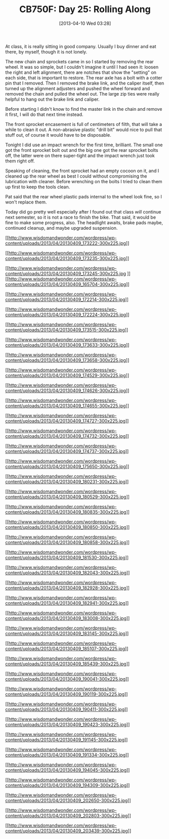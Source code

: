 #+POSTID: 7509
#+DATE: [2013-04-10 Wed 03:28]
#+OPTIONS: toc:nil num:nil todo:nil pri:nil tags:nil ^:nil TeX:nil
#+CATEGORY: Article
#+TAGS: 02947, CB750, CB750F, Honda, Motorcycle, Repair
#+TITLE: CB750F: Day 25: Rolling Along

At class, it is really sitting in good company. Usually I buy dinner and eat there, by myself, though it is not lonely. 

The new chain and sprockets came in so I started by removing the rear wheel. It was so simple, but I couldn't imagine it until I had seen it: loosen the right and left alignment, there are notches that show the "setting" on each side, that is important to restore. The rear axle has a bolt with a cotter pin that I removed. Then I removed the brake link, and the caliper itself, then turned up the alignment adjusters and pushed the wheel forward and removed the chain and pulled the wheel out. The large zip ties were really helpful to hang out the brake link and caliper. 

Before starting I didn't know to find the master link in the chain and remove it first, I will do that next time instead.

The front sprocket encasement is full of centimeters of filth, that will take a while to clean it out. A non-abrasive plastic "drill bit" would nice to pull that stuff out, of course it would have to be disposable. 

Tonight I did use an impact wrench for the first time, brilliant. The small one got the front sprocket bolt out and the big one got the rear sprocket bolts off, the latter were on there super-tight and the impact wrench just took them right off. 

Speaking of cleaning, the front sprocket had an empty cocoon on it, and I cleaned up the rear wheel as best I could without compromising the lubrication with cleaner. Before wrenching on the bolts I tried to clean them up first to keep the tools clean.

Pat said that the rear wheel plastic pads internal to the wheel look fine, so I won't replace them. 

Today did go pretty well especially after I found out that class /will/ continue next semester, so it is not a race to finish the bike. That said, it would be fine to make some progress, also. The headlight awaits, brake pads maybe, continued cleanup, and maybe upgraded suspension.

[[http://www.wisdomandwonder.com/wordpress/wp-content/uploads/2013/04/20130409_173222.jpg][[[http://www.wisdomandwonder.com/wordpress/wp-content/uploads/2013/04/20130409_173222-300x225.jpg]]]]

[[http://www.wisdomandwonder.com/wordpress/wp-content/uploads/2013/04/20130409_173235.jpg][[[http://www.wisdomandwonder.com/wordpress/wp-content/uploads/2013/04/20130409_173235-300x225.jpg]]]]

[[http://www.wisdomandwonder.com/wordpress/wp-content/uploads/2013/04/20130409_173245.jpg][[[http://www.wisdomandwonder.com/wordpress/wp-content/uploads/2013/04/20130409_173245-300x225.jpg]]
]][[http://www.wisdomandwonder.com/wordpress/wp-content/uploads/2013/04/20130409_165704.jpg][[[http://www.wisdomandwonder.com/wordpress/wp-content/uploads/2013/04/20130409_165704-300x225.jpg]]]]

[[http://www.wisdomandwonder.com/wordpress/wp-content/uploads/2013/04/20130409_172214.jpg][[[http://www.wisdomandwonder.com/wordpress/wp-content/uploads/2013/04/20130409_172214-300x225.jpg]]]]

[[http://www.wisdomandwonder.com/wordpress/wp-content/uploads/2013/04/20130409_172224.jpg][[[http://www.wisdomandwonder.com/wordpress/wp-content/uploads/2013/04/20130409_172224-300x225.jpg]]]]

[[http://www.wisdomandwonder.com/wordpress/wp-content/uploads/2013/04/20130409_173515.jpg][[[http://www.wisdomandwonder.com/wordpress/wp-content/uploads/2013/04/20130409_173515-300x225.jpg]]]]

[[http://www.wisdomandwonder.com/wordpress/wp-content/uploads/2013/04/20130409_173633.jpg][[[http://www.wisdomandwonder.com/wordpress/wp-content/uploads/2013/04/20130409_173633-300x225.jpg]]]]

[[http://www.wisdomandwonder.com/wordpress/wp-content/uploads/2013/04/20130409_173658.jpg][[[http://www.wisdomandwonder.com/wordpress/wp-content/uploads/2013/04/20130409_173658-300x225.jpg]]]]

[[http://www.wisdomandwonder.com/wordpress/wp-content/uploads/2013/04/20130409_174529.jpg][[[http://www.wisdomandwonder.com/wordpress/wp-content/uploads/2013/04/20130409_174529-300x225.jpg]]]]

[[http://www.wisdomandwonder.com/wordpress/wp-content/uploads/2013/04/20130409_174626.jpg][[[http://www.wisdomandwonder.com/wordpress/wp-content/uploads/2013/04/20130409_174626-300x225.jpg]]]]

[[http://www.wisdomandwonder.com/wordpress/wp-content/uploads/2013/04/20130409_174655.jpg][[[http://www.wisdomandwonder.com/wordpress/wp-content/uploads/2013/04/20130409_174655-300x225.jpg]]]]

[[http://www.wisdomandwonder.com/wordpress/wp-content/uploads/2013/04/20130409_174727.jpg][[[http://www.wisdomandwonder.com/wordpress/wp-content/uploads/2013/04/20130409_174727-300x225.jpg]]]]

[[http://www.wisdomandwonder.com/wordpress/wp-content/uploads/2013/04/20130409_174732.jpg][[[http://www.wisdomandwonder.com/wordpress/wp-content/uploads/2013/04/20130409_174732-300x225.jpg]]]]

[[http://www.wisdomandwonder.com/wordpress/wp-content/uploads/2013/04/20130409_174737.jpg][[[http://www.wisdomandwonder.com/wordpress/wp-content/uploads/2013/04/20130409_174737-300x225.jpg]]]]

[[http://www.wisdomandwonder.com/wordpress/wp-content/uploads/2013/04/20130409_175650.jpg][[[http://www.wisdomandwonder.com/wordpress/wp-content/uploads/2013/04/20130409_175650-300x225.jpg]]]]

[[http://www.wisdomandwonder.com/wordpress/wp-content/uploads/2013/04/20130409_180231.jpg][[[http://www.wisdomandwonder.com/wordpress/wp-content/uploads/2013/04/20130409_180231-300x225.jpg]]]]

[[http://www.wisdomandwonder.com/wordpress/wp-content/uploads/2013/04/20130409_180529.jpg][[[http://www.wisdomandwonder.com/wordpress/wp-content/uploads/2013/04/20130409_180529-300x225.jpg]]]]

[[http://www.wisdomandwonder.com/wordpress/wp-content/uploads/2013/04/20130409_180835.jpg][[[http://www.wisdomandwonder.com/wordpress/wp-content/uploads/2013/04/20130409_180835-300x225.jpg]]]]

[[http://www.wisdomandwonder.com/wordpress/wp-content/uploads/2013/04/20130409_180850.jpg][[[http://www.wisdomandwonder.com/wordpress/wp-content/uploads/2013/04/20130409_180850-300x225.jpg]]]]

[[http://www.wisdomandwonder.com/wordpress/wp-content/uploads/2013/04/20130409_180858.jpg][[[http://www.wisdomandwonder.com/wordpress/wp-content/uploads/2013/04/20130409_180858-300x225.jpg]]]]

[[http://www.wisdomandwonder.com/wordpress/wp-content/uploads/2013/04/20130409_181530.jpg][[[http://www.wisdomandwonder.com/wordpress/wp-content/uploads/2013/04/20130409_181530-300x225.jpg]]]]

[[http://www.wisdomandwonder.com/wordpress/wp-content/uploads/2013/04/20130409_182043.jpg][[[http://www.wisdomandwonder.com/wordpress/wp-content/uploads/2013/04/20130409_182043-300x225.jpg]]]]

[[http://www.wisdomandwonder.com/wordpress/wp-content/uploads/2013/04/20130409_182928.jpg][[[http://www.wisdomandwonder.com/wordpress/wp-content/uploads/2013/04/20130409_182928-300x225.jpg]]]]

[[http://www.wisdomandwonder.com/wordpress/wp-content/uploads/2013/04/20130409_182941.jpg][[[http://www.wisdomandwonder.com/wordpress/wp-content/uploads/2013/04/20130409_182941-300x225.jpg]]]]

[[http://www.wisdomandwonder.com/wordpress/wp-content/uploads/2013/04/20130409_183008.jpg][[[http://www.wisdomandwonder.com/wordpress/wp-content/uploads/2013/04/20130409_183008-300x225.jpg]]]]

[[http://www.wisdomandwonder.com/wordpress/wp-content/uploads/2013/04/20130409_183145.jpg][[[http://www.wisdomandwonder.com/wordpress/wp-content/uploads/2013/04/20130409_183145-300x225.jpg]]]]

[[http://www.wisdomandwonder.com/wordpress/wp-content/uploads/2013/04/20130409_185107.jpg][[[http://www.wisdomandwonder.com/wordpress/wp-content/uploads/2013/04/20130409_185107-300x225.jpg]]]]

[[http://www.wisdomandwonder.com/wordpress/wp-content/uploads/2013/04/20130409_185439.jpg][[[http://www.wisdomandwonder.com/wordpress/wp-content/uploads/2013/04/20130409_185439-300x225.jpg]]]]

[[http://www.wisdomandwonder.com/wordpress/wp-content/uploads/2013/04/20130409_190041.jpg][[[http://www.wisdomandwonder.com/wordpress/wp-content/uploads/2013/04/20130409_190041-300x225.jpg]]]]

[[http://www.wisdomandwonder.com/wordpress/wp-content/uploads/2013/04/20130409_190119.jpg][[[http://www.wisdomandwonder.com/wordpress/wp-content/uploads/2013/04/20130409_190119-300x225.jpg]]]]

[[http://www.wisdomandwonder.com/wordpress/wp-content/uploads/2013/04/20130409_190411.jpg][[[http://www.wisdomandwonder.com/wordpress/wp-content/uploads/2013/04/20130409_190411-300x225.jpg]]]]

[[http://www.wisdomandwonder.com/wordpress/wp-content/uploads/2013/04/20130409_190423.jpg][[[http://www.wisdomandwonder.com/wordpress/wp-content/uploads/2013/04/20130409_190423-300x225.jpg]]]]

[[http://www.wisdomandwonder.com/wordpress/wp-content/uploads/2013/04/20130409_191145.jpg][[[http://www.wisdomandwonder.com/wordpress/wp-content/uploads/2013/04/20130409_191145-300x225.jpg]]]]

[[http://www.wisdomandwonder.com/wordpress/wp-content/uploads/2013/04/20130409_191334.jpg][[[http://www.wisdomandwonder.com/wordpress/wp-content/uploads/2013/04/20130409_191334-300x225.jpg]]]]

[[http://www.wisdomandwonder.com/wordpress/wp-content/uploads/2013/04/20130409_194045.jpg][[[http://www.wisdomandwonder.com/wordpress/wp-content/uploads/2013/04/20130409_194045-300x225.jpg]]]]

[[http://www.wisdomandwonder.com/wordpress/wp-content/uploads/2013/04/20130409_194309.jpg][[[http://www.wisdomandwonder.com/wordpress/wp-content/uploads/2013/04/20130409_194309-300x225.jpg]]]]

[[http://www.wisdomandwonder.com/wordpress/wp-content/uploads/2013/04/20130409_202650.jpg][[[http://www.wisdomandwonder.com/wordpress/wp-content/uploads/2013/04/20130409_202650-300x225.jpg]]]]

[[http://www.wisdomandwonder.com/wordpress/wp-content/uploads/2013/04/20130409_202803.jpg][[[http://www.wisdomandwonder.com/wordpress/wp-content/uploads/2013/04/20130409_202803-300x225.jpg]]]]

[[http://www.wisdomandwonder.com/wordpress/wp-content/uploads/2013/04/20130409_203439.jpg][[[http://www.wisdomandwonder.com/wordpress/wp-content/uploads/2013/04/20130409_203439-300x225.jpg]]]]



